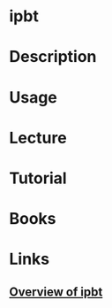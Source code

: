 #+TAGS: term


* ipbt
* Description
* Usage
* Lecture
* Tutorial
* Books
* Links
** [[http://www.chiark.greenend.org.uk/~sgtatham/ipbt/][Overview of ipbt]]
